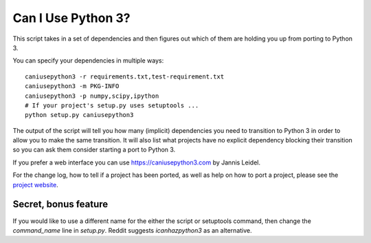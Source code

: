 Can I Use Python 3?
===================

This script takes in a set of dependencies and then figures out which
of them are holding you up from porting to Python 3.

You can specify your dependencies in multiple ways::

    caniusepython3 -r requirements.txt,test-requirement.txt
    caniusepython3 -m PKG-INFO
    caniusepython3 -p numpy,scipy,ipython
    # If your project's setup.py uses setuptools ...
    python setup.py caniusepython3

The output of the script will tell you how many (implicit) dependencies you need
to transition to Python 3 in order to allow you to make the same transition. It
will also list what projects have no explicit dependency blocking their
transition so you can ask them consider starting a port to Python 3.

If you prefer a web interface you can use https://caniusepython3.com by
Jannis Leidel.

For the change log, how to tell if a project has been ported, as well as help on
how to port a project, please see the
`project website <https://github.com/brettcannon/caniusepython3>`__.

Secret, bonus feature
---------------------
If you would like to use a different name for the either the script or
setuptools command, then change the `command_name` line in `setup.py`.
Reddit suggests `icanhazpython3` as an alternative.
